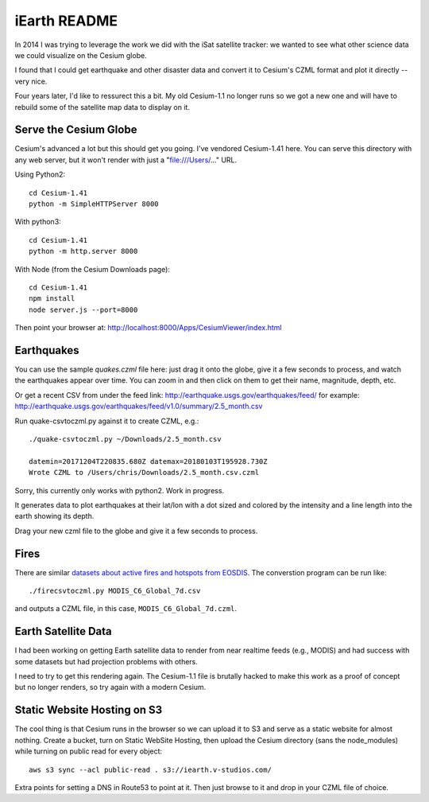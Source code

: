 ===============
 iEarth README
===============

In 2014 I was trying to leverage the work we did with the iSat
satellite tracker: we wanted to see what other science data
we could visualize on the Cesium globe.

I found that I could get earthquake and other disaster data and
convert it to Cesium's CZML format and plot it directly -- very nice.

Four years later, I'd like to ressurect this a bit. My old Cesium-1.1
no longer runs so we got a new one and will have to rebuild some of
the satellite map data to display on it.

Serve the Cesium Globe
======================

Cesium's advanced a lot but this should get you going. I've vendored
Cesium-1.41 here. You can serve this directory with any web server,
but it won't render with just a "file:///Users/..." URL.

Using Python2::

  cd Cesium-1.41
  python -m SimpleHTTPServer 8000

With python3::

  cd Cesium-1.41
  python -m http.server 8000

With Node (from the Cesium Downloads page)::

  cd Cesium-1.41
  npm install
  node server.js --port=8000

Then point your browser at:
http://localhost:8000/Apps/CesiumViewer/index.html

Earthquakes
===========

You can use the sample `quakes.czml` file here: just drag it onto the
globe, give it a few seconds to process, and watch the earthquakes
appear over time. You can zoom in and then click on them to get their
name, magnitude, depth, etc.

Or get a recent CSV from under the feed link:
http://earthquake.usgs.gov/earthquakes/feed/
for example:
http://earthquake.usgs.gov/earthquakes/feed/v1.0/summary/2.5_month.csv

Run quake-csvtoczml.py against it to create CZML, e.g.::

  ./quake-csvtoczml.py ~/Downloads/2.5_month.csv

  datemin=20171204T220835.680Z datemax=20180103T195928.730Z
  Wrote CZML to /Users/chris/Downloads/2.5_month.csv.czml

Sorry, this currently only works with python2. Work in progress.

It generates data to plot earthquakes at their lat/lon with a dot
sized and colored by the intensity and a line length into the earth
showing its depth.

Drag your new czml file to the globe and give it a few seconds to process.

Fires
=====

There are similar `datasets about active fires and hotspots from EOSDIS
<https://firms.modaps.eosdis.nasa.gov/active_fire/#firms-txt>`_. The
converstion program can be run like::

  ./firecsvtoczml.py MODIS_C6_Global_7d.csv

and outputs a CZML file, in this case, ``MODIS_C6_Global_7d.czml``.


Earth Satellite Data
====================

I had been working on getting Earth satellite data to render from near
realtime feeds (e.g., MODIS) and had success with some datasets but
had projection problems with others.

I need to try to get this rendering again. The Cesium-1.1 file is
brutally hacked to make this work as a proof of concept but no longer
renders, so try again with a modern Cesium.


Static Website Hosting on S3
============================

The cool thing is that Cesium runs in the browser so we can upload it
to S3 and serve as a static website for almost nothing.  Create a
bucket, turn on Static WebSite Hosting, then upload the Cesium
directory (sans the node_modules) while turning on public read for
every object::

  aws s3 sync --acl public-read . s3://iearth.v-studios.com/

Extra points for setting a DNS in Route53 to point at it. Then just
browse to it and drop in your CZML file of choice.
